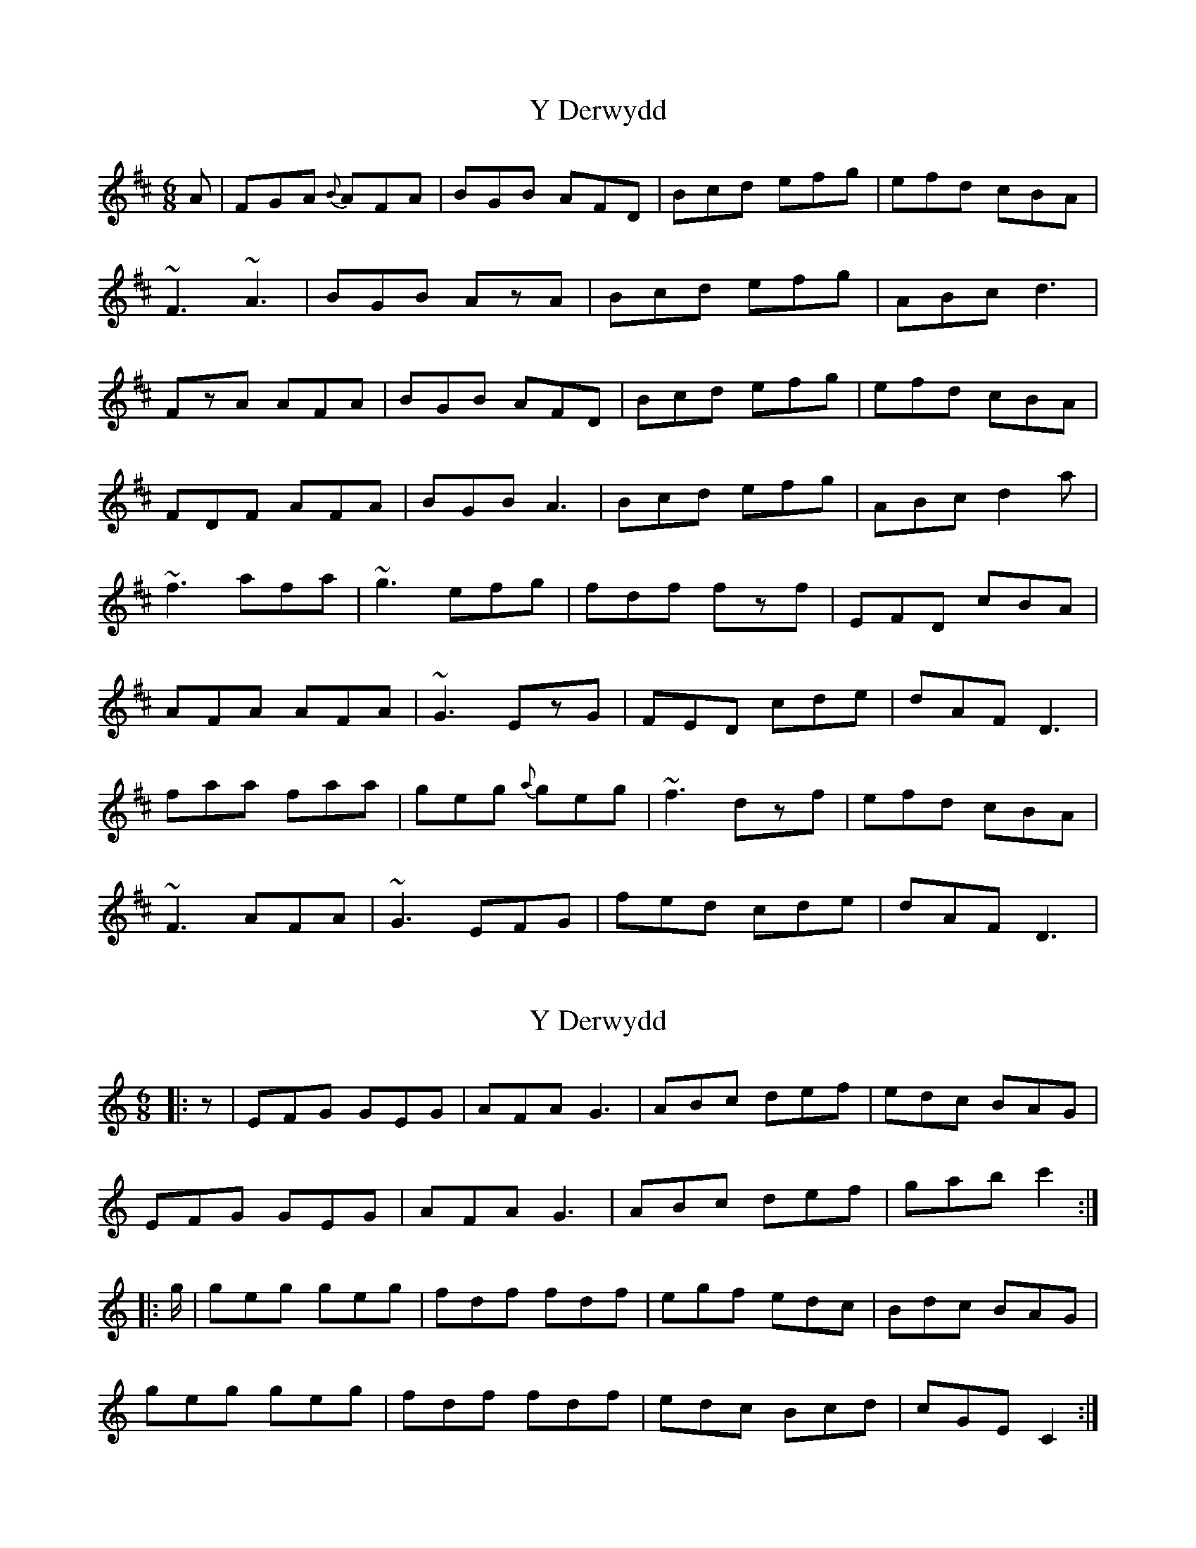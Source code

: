 X: 1
T: Y Derwydd
Z: cerimatho
S: https://thesession.org/tunes/2985#setting2985
R: jig
M: 6/8
L: 1/8
K: Dmaj
A|FGA {B}AFA|BGB AFD|Bcd efg|efd cBA|
~F3 ~A3|BGB AzA|Bcd efg|ABc d3|
FzA AFA|BGB AFD|Bcd efg|efd cBA|
FDF AFA|BGB A3|Bcd efg|ABc d2a|
~f3 afa|~g3 efg|fdf fzf|EFD cBA|
AFA AFA|~G3 EzG|FED cde|dAF D3|
faa faa|geg {a}geg|~f3 dzf|efd cBA|
~F3 AFA|~G3 EFG|fed cde|dAF D3|
X: 2
T: Y Derwydd
Z: ceolachan
S: https://thesession.org/tunes/2985#setting16137
R: jig
M: 6/8
L: 1/8
K: Cmaj
|: z |EFG GEG | AFA G3 | ABc def | edc BAG |
EFG GEG | AFA G3 | ABc def | gab c'2 :|
|: g/ |geg geg |fdf fdf | egf edc | Bdc BAG |
geg geg |fdf fdf | edc Bcd | cGE C2 :|
X: 3
T: Y Derwydd
Z: ceolachan
S: https://thesession.org/tunes/2985#setting16138
R: jig
M: 6/8
L: 1/8
K: Dmaj
|: A |FGA A2 A | BGB A2 d | Bcd efg | fed cc/B/A |
F2 A AF/G/A | BGB AFD | Bcd e>fg |[1 ABc d2 :|[2 A>Bc d ||
|: e/f/g |af/g/a a2 f | ge/f/g g2 e | f/g/ag fed | c>ed cBA |
aff afa | gee geg | fed c>de |[1 dAf d :|[2 d>A[Ff] [D2d2] |]
X: 4
T: Y Derwydd
Z: Abram 
S: https://thesession.org/tunes/2985#setting21559
R: jig
M: 6/8
L: 1/8
K: Dmaj
A |: FAA AFA | BGB AFD | Bcd efg | efd cBA |
|1 FzA AFA | BGB A2A | Bcd efg | ABc d3 :|
|2 FDF AFA | BGB A2A | Bcd efg | ABc d2 |
|:f/g/ | a2a agf | g2g gfe | f2f fed | ecA A2 f/g/ |
a2a agf | g2g g2g |1 fed cde | dAF D2 :|
|2 fed cBA | agf edc | dAF D3||
X: 5
T: Y Derwydd
Z: JACKB
S: https://thesession.org/tunes/2985#setting26862
R: jig
M: 6/8
L: 1/8
K: Dmaj
A|:FGA AFA|BF/G/B AFD|Bcd efg|efd cBA|
Fc/A/F AF/G/A|BGB A3|Bcd efg|ABc d3:||
|:F2A AFA|BF/G/B AFD|Bcd efg|efd cBA|
F3 AFA|BGB AF/G/A|Bcd efg|ABc d2A:||
|:f3 afa|g3 efg|fdf f3|efd cBA|
AF/G/A D3|G3 EFG|FED cde|dAF D3:||
|:faa faa|geg gag|f3 d2f|efd cBA|
F3 AF/G/A|G3 EFG|fed cde|dAF D3:||
